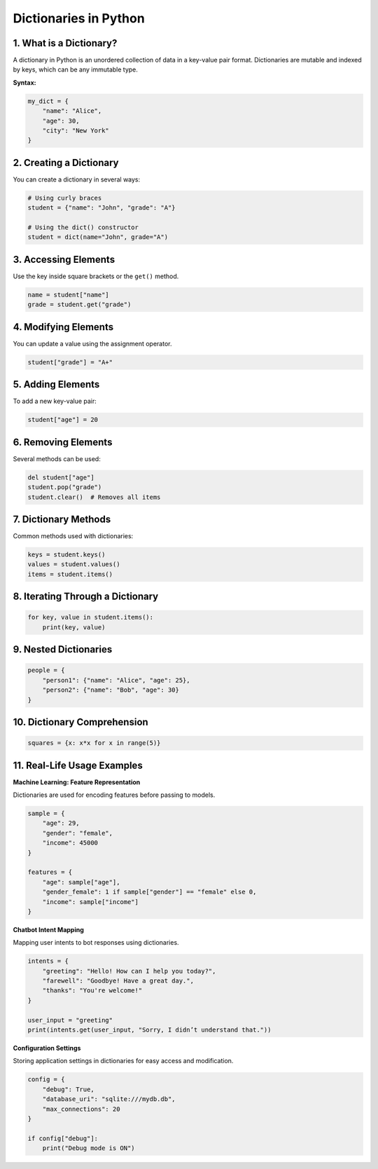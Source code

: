 ======================
Dictionaries in Python
======================

1. What is a Dictionary?
------------------------
A dictionary in Python is an unordered collection of data in a key-value pair format. Dictionaries are mutable and indexed by keys, which can be any immutable type.

**Syntax:**

.. code-block:: python

   my_dict = {
       "name": "Alice",
       "age": 30,
       "city": "New York"
   }

2. Creating a Dictionary
------------------------
You can create a dictionary in several ways:

.. code-block:: python

   # Using curly braces
   student = {"name": "John", "grade": "A"}

   # Using the dict() constructor
   student = dict(name="John", grade="A")

3. Accessing Elements
---------------------
Use the key inside square brackets or the ``get()`` method.

.. code-block:: python

   name = student["name"]
   grade = student.get("grade")

4. Modifying Elements
---------------------
You can update a value using the assignment operator.

.. code-block:: python

   student["grade"] = "A+"

5. Adding Elements
------------------
To add a new key-value pair:

.. code-block:: python

   student["age"] = 20

6. Removing Elements
--------------------
Several methods can be used:

.. code-block:: python

   del student["age"]
   student.pop("grade")
   student.clear()  # Removes all items

7. Dictionary Methods
---------------------
Common methods used with dictionaries:

.. code-block:: python

   keys = student.keys()
   values = student.values()
   items = student.items()

8. Iterating Through a Dictionary
---------------------------------

.. code-block:: python

   for key, value in student.items():
       print(key, value)

9. Nested Dictionaries
----------------------

.. code-block:: python

   people = {
       "person1": {"name": "Alice", "age": 25},
       "person2": {"name": "Bob", "age": 30}
   }

10. Dictionary Comprehension
----------------------------

.. code-block:: python

   squares = {x: x*x for x in range(5)}

11. Real-Life Usage Examples
----------------------------

**Machine Learning: Feature Representation**

Dictionaries are used for encoding features before passing to models.

.. code-block:: python

   sample = {
       "age": 29,
       "gender": "female",
       "income": 45000
   }

   features = {
       "age": sample["age"],
       "gender_female": 1 if sample["gender"] == "female" else 0,
       "income": sample["income"]
   }

**Chatbot Intent Mapping**

Mapping user intents to bot responses using dictionaries.

.. code-block:: python

   intents = {
       "greeting": "Hello! How can I help you today?",
       "farewell": "Goodbye! Have a great day.",
       "thanks": "You're welcome!"
   }

   user_input = "greeting"
   print(intents.get(user_input, "Sorry, I didn’t understand that."))

**Configuration Settings**

Storing application settings in dictionaries for easy access and modification.

.. code-block:: python

   config = {
       "debug": True,
       "database_uri": "sqlite:///mydb.db",
       "max_connections": 20
   }

   if config["debug"]:
       print("Debug mode is ON")